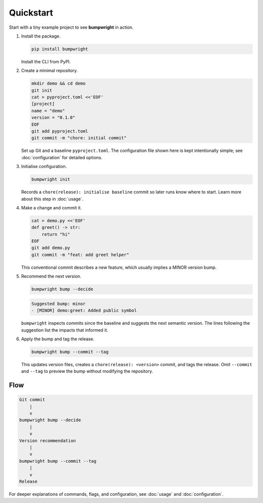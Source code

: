 Quickstart
==========

Start with a tiny example project to see **bumpwright** in action.

#. Install the package.

   .. code-block:: bash

      pip install bumpwright

   Install the CLI from PyPI.

#. Create a minimal repository.

   .. code-block:: bash

      mkdir demo && cd demo
      git init
      cat > pyproject.toml <<'EOF'
      [project]
      name = "demo"
      version = "0.1.0"
      EOF
      git add pyproject.toml
      git commit -m "chore: initial commit"

   Set up Git and a baseline ``pyproject.toml``. The configuration file
   shown here is kept intentionally simple; see :doc:`configuration` for
   detailed options.

#. Initialise configuration.

   .. code-block:: bash

      bumpwright init

   Records a ``chore(release): initialise baseline`` commit so later runs
   know where to start. Learn more about this step in :doc:`usage`.

#. Make a change and commit it.

   .. code-block:: bash

      cat > demo.py <<'EOF'
      def greet() -> str:
          return "hi"
      EOF
      git add demo.py
      git commit -m "feat: add greet helper"

   This conventional commit describes a new feature, which usually implies a
   MINOR version bump.

#. Recommend the next version.

   .. code-block:: bash

      bumpwright bump --decide

   .. code-block:: text

      Suggested bump: minor
      - [MINOR] demo:greet: Added public symbol

   ``bumpwright`` inspects commits since the baseline and suggests the next
   semantic version. The lines following the suggestion list the impacts that
   informed it.

#. Apply the bump and tag the release.

   .. code-block:: bash

      bumpwright bump --commit --tag

   This updates version files, creates a ``chore(release): <version>`` commit,
   and tags the release. Omit ``--commit`` and ``--tag`` to preview the bump
   without modifying the repository.

Flow
----

.. code-block:: text

   Git commit
       |
       v
   bumpwright bump --decide
       |
       v
   Version recommendation
       |
       v
   bumpwright bump --commit --tag
       |
       v
   Release

For deeper explanations of commands, flags, and configuration, see
:doc:`usage` and :doc:`configuration`.

